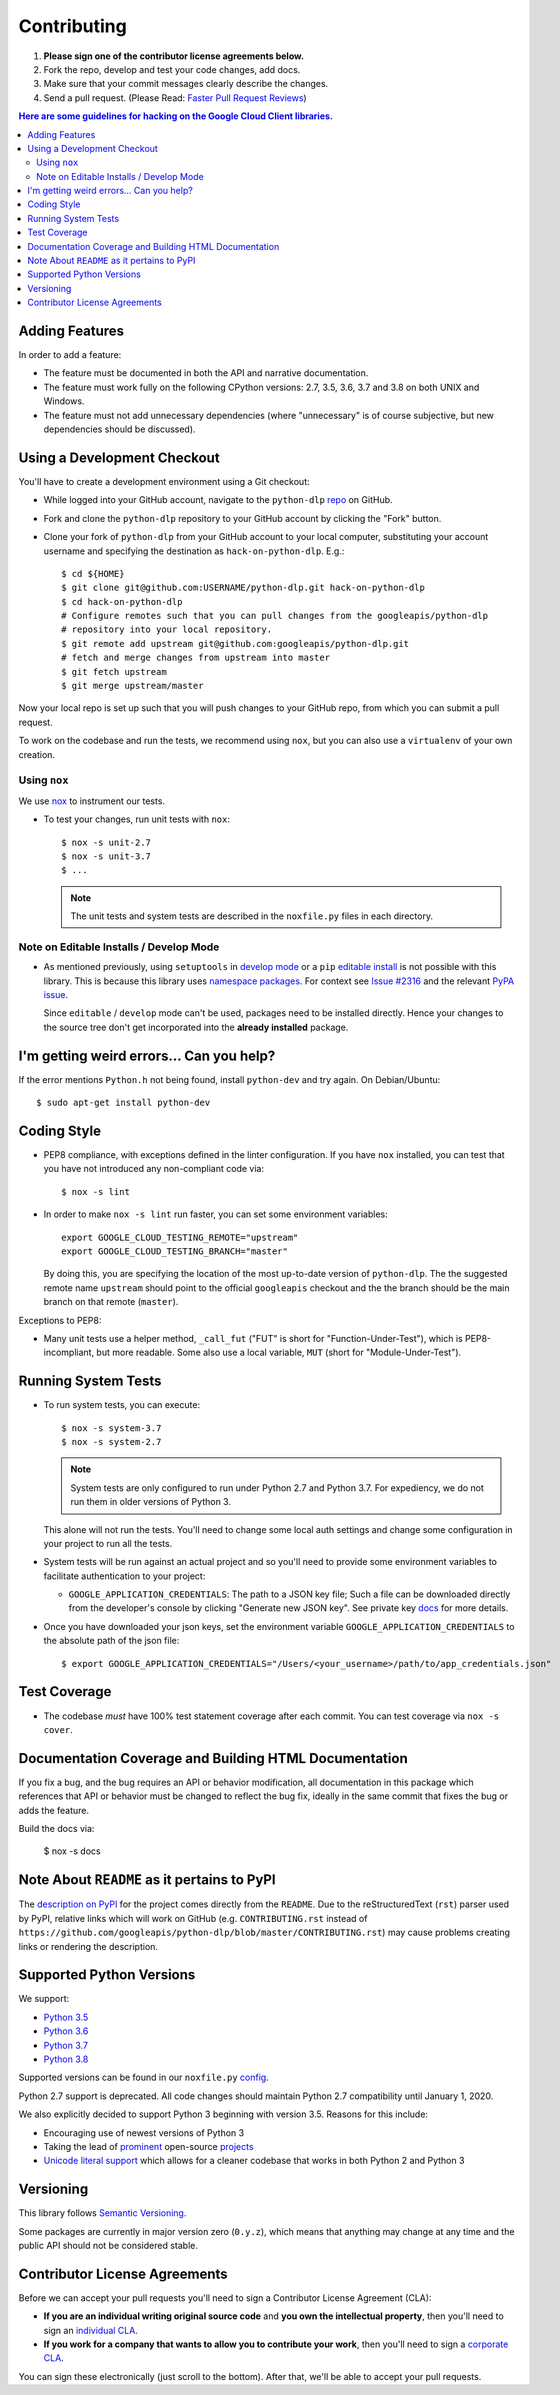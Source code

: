 .. Generated by synthtool. DO NOT EDIT!
############
Contributing
############

#. **Please sign one of the contributor license agreements below.**
#. Fork the repo, develop and test your code changes, add docs.
#. Make sure that your commit messages clearly describe the changes.
#. Send a pull request. (Please Read: `Faster Pull Request Reviews`_)

.. _Faster Pull Request Reviews: https://github.com/kubernetes/community/blob/master/contributors/guide/pull-requests.md#best-practices-for-faster-reviews

.. contents:: Here are some guidelines for hacking on the Google Cloud Client libraries.

***************
Adding Features
***************

In order to add a feature:

- The feature must be documented in both the API and narrative
  documentation.

- The feature must work fully on the following CPython versions:  2.7,
  3.5, 3.6, 3.7 and 3.8 on both UNIX and Windows.

- The feature must not add unnecessary dependencies (where
  "unnecessary" is of course subjective, but new dependencies should
  be discussed).

****************************
Using a Development Checkout
****************************

You'll have to create a development environment using a Git checkout:

- While logged into your GitHub account, navigate to the
  ``python-dlp`` `repo`_ on GitHub.

- Fork and clone the ``python-dlp`` repository to your GitHub account by
  clicking the "Fork" button.

- Clone your fork of ``python-dlp`` from your GitHub account to your local
  computer, substituting your account username and specifying the destination
  as ``hack-on-python-dlp``.  E.g.::

   $ cd ${HOME}
   $ git clone git@github.com:USERNAME/python-dlp.git hack-on-python-dlp
   $ cd hack-on-python-dlp
   # Configure remotes such that you can pull changes from the googleapis/python-dlp
   # repository into your local repository.
   $ git remote add upstream git@github.com:googleapis/python-dlp.git
   # fetch and merge changes from upstream into master
   $ git fetch upstream
   $ git merge upstream/master

Now your local repo is set up such that you will push changes to your GitHub
repo, from which you can submit a pull request.

To work on the codebase and run the tests, we recommend using ``nox``,
but you can also use a ``virtualenv`` of your own creation.

.. _repo: https://github.com/googleapis/python-dlp

Using ``nox``
=============

We use `nox <https://nox.readthedocs.io/en/latest/>`__ to instrument our tests.

- To test your changes, run unit tests with ``nox``::

    $ nox -s unit-2.7
    $ nox -s unit-3.7
    $ ...

  .. note::

    The unit tests and system tests are described in the
    ``noxfile.py`` files in each directory.

.. nox: https://pypi.org/project/nox/

Note on Editable Installs / Develop Mode
========================================

- As mentioned previously, using ``setuptools`` in `develop mode`_
  or a ``pip`` `editable install`_ is not possible with this
  library. This is because this library uses `namespace packages`_.
  For context see `Issue #2316`_ and the relevant `PyPA issue`_.

  Since ``editable`` / ``develop`` mode can't be used, packages
  need to be installed directly. Hence your changes to the source
  tree don't get incorporated into the **already installed**
  package.

.. _namespace packages: https://www.python.org/dev/peps/pep-0420/
.. _Issue #2316: https://github.com/GoogleCloudPlatform/google-cloud-python/issues/2316
.. _PyPA issue: https://github.com/pypa/packaging-problems/issues/12
.. _develop mode: https://setuptools.readthedocs.io/en/latest/setuptools.html#development-mode
.. _editable install: https://pip.pypa.io/en/stable/reference/pip_install/#editable-installs

*****************************************
I'm getting weird errors... Can you help?
*****************************************

If the error mentions ``Python.h`` not being found,
install ``python-dev`` and try again.
On Debian/Ubuntu::

  $ sudo apt-get install python-dev

************
Coding Style
************

- PEP8 compliance, with exceptions defined in the linter configuration.
  If you have ``nox`` installed, you can test that you have not introduced
  any non-compliant code via::

   $ nox -s lint

- In order to make ``nox -s lint`` run faster, you can set some environment
  variables::

   export GOOGLE_CLOUD_TESTING_REMOTE="upstream"
   export GOOGLE_CLOUD_TESTING_BRANCH="master"

  By doing this, you are specifying the location of the most up-to-date
  version of ``python-dlp``. The the suggested remote name ``upstream``
  should point to the official ``googleapis`` checkout and the
  the branch should be the main branch on that remote (``master``).

Exceptions to PEP8:

- Many unit tests use a helper method, ``_call_fut`` ("FUT" is short for
  "Function-Under-Test"), which is PEP8-incompliant, but more readable.
  Some also use a local variable, ``MUT`` (short for "Module-Under-Test").

********************
Running System Tests
********************

- To run system tests, you can execute::

   $ nox -s system-3.7
   $ nox -s system-2.7

  .. note::

      System tests are only configured to run under Python 2.7 and
      Python 3.7. For expediency, we do not run them in older versions
      of Python 3.

  This alone will not run the tests. You'll need to change some local
  auth settings and change some configuration in your project to
  run all the tests.

- System tests will be run against an actual project and
  so you'll need to provide some environment variables to facilitate
  authentication to your project:

  - ``GOOGLE_APPLICATION_CREDENTIALS``: The path to a JSON key file;
    Such a file can be downloaded directly from the developer's console by clicking
    "Generate new JSON key". See private key
    `docs <https://cloud.google.com/storage/docs/authentication#generating-a-private-key>`__
    for more details.

- Once you have downloaded your json keys, set the environment variable 
  ``GOOGLE_APPLICATION_CREDENTIALS`` to the absolute path of the json file::

   $ export GOOGLE_APPLICATION_CREDENTIALS="/Users/<your_username>/path/to/app_credentials.json"


*************
Test Coverage
*************

- The codebase *must* have 100% test statement coverage after each commit.
  You can test coverage via ``nox -s cover``.

******************************************************
Documentation Coverage and Building HTML Documentation
******************************************************

If you fix a bug, and the bug requires an API or behavior modification, all
documentation in this package which references that API or behavior must be
changed to reflect the bug fix, ideally in the same commit that fixes the bug
or adds the feature.

Build the docs via:

   $ nox -s docs

********************************************
Note About ``README`` as it pertains to PyPI
********************************************

The `description on PyPI`_ for the project comes directly from the
``README``. Due to the reStructuredText (``rst``) parser used by
PyPI, relative links which will work on GitHub (e.g. ``CONTRIBUTING.rst``
instead of
``https://github.com/googleapis/python-dlp/blob/master/CONTRIBUTING.rst``)
may cause problems creating links or rendering the description.

.. _description on PyPI: https://pypi.org/project/google-cloud-dlp


*************************
Supported Python Versions
*************************

We support:

-  `Python 3.5`_
-  `Python 3.6`_
-  `Python 3.7`_
-  `Python 3.8`_

.. _Python 3.5: https://docs.python.org/3.5/
.. _Python 3.6: https://docs.python.org/3.6/
.. _Python 3.7: https://docs.python.org/3.7/
.. _Python 3.8: https://docs.python.org/3.8/


Supported versions can be found in our ``noxfile.py`` `config`_.

.. _config: https://github.com/googleapis/python-dlp/blob/master/noxfile.py

Python 2.7 support is deprecated. All code changes should maintain Python 2.7 compatibility until January 1, 2020.

We also explicitly decided to support Python 3 beginning with version
3.5. Reasons for this include:

-  Encouraging use of newest versions of Python 3
-  Taking the lead of `prominent`_ open-source `projects`_
-  `Unicode literal support`_ which allows for a cleaner codebase that
   works in both Python 2 and Python 3

.. _prominent: https://docs.djangoproject.com/en/1.9/faq/install/#what-python-version-can-i-use-with-django
.. _projects: http://flask.pocoo.org/docs/0.10/python3/
.. _Unicode literal support: https://www.python.org/dev/peps/pep-0414/

**********
Versioning
**********

This library follows `Semantic Versioning`_.

.. _Semantic Versioning: http://semver.org/

Some packages are currently in major version zero (``0.y.z``), which means that
anything may change at any time and the public API should not be considered
stable.

******************************
Contributor License Agreements
******************************

Before we can accept your pull requests you'll need to sign a Contributor
License Agreement (CLA):

- **If you are an individual writing original source code** and **you own the
  intellectual property**, then you'll need to sign an
  `individual CLA <https://developers.google.com/open-source/cla/individual>`__.
- **If you work for a company that wants to allow you to contribute your work**,
  then you'll need to sign a
  `corporate CLA <https://developers.google.com/open-source/cla/corporate>`__.

You can sign these electronically (just scroll to the bottom). After that,
we'll be able to accept your pull requests.
